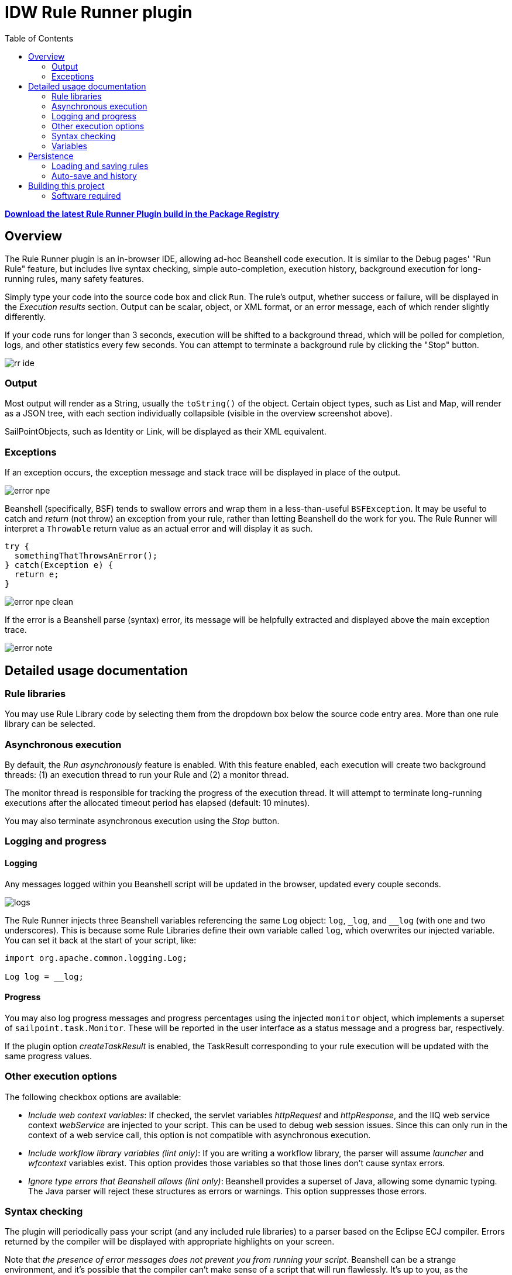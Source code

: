 = IDW Rule Runner plugin
:toc:

**https://git.identityworksllc.com/pub/sailpoint-plugins/rule-runner-public/-/packages/155[Download the latest Rule Runner Plugin build in the Package Registry]**

== Overview

The Rule Runner plugin is an in-browser IDE, allowing ad-hoc Beanshell code execution. It is similar to the Debug pages' "Run Rule" feature, but includes live syntax checking, simple auto-completion, execution history, background execution for long-running rules, many safety features.

Simply type your code into the source code box and click `Run`. The rule's output, whether success or failure, will be displayed in the _Execution results_ section. Output can be scalar, object, or XML format, or an error message, each of which render slightly differently.

If your code runs for longer than 3 seconds, execution will be shifted to a background thread, which will be polled for completion, logs, and other statistics every few seconds. You can attempt to terminate a background rule by clicking the "Stop" button.

image::doc/rr-ide.png[]

=== Output

Most output will render as a String, usually the `toString()` of the object. Certain object types, such as List and Map, will render as a JSON tree, with each section individually collapsible (visible in the overview screenshot above).

SailPointObjects, such as Identity or Link, will be displayed as their XML equivalent.

=== Exceptions

If an exception occurs, the exception message and stack trace will be displayed in place of the output.

image::doc/error-npe.png[]

Beanshell (specifically, BSF) tends to swallow errors and wrap them in a less-than-useful `BSFException`. It may be useful to catch and _return_ (not throw) an exception from your rule, rather than letting Beanshell do the work for you. The Rule Runner will interpret a `Throwable` return value as an actual error and will display it as such.

[source,java]
----
try {
  somethingThatThrowsAnError();
} catch(Exception e) {
  return e;
}
----

image::doc/error-npe-clean.png[]

If the error is a Beanshell parse (syntax) error, its message will be helpfully extracted and displayed above the main exception trace.

image::doc/error-note.png[]

== Detailed usage documentation

=== Rule libraries

You may use Rule Library code by selecting them from the dropdown box below the source code entry area. More than one rule library can be selected.

=== Asynchronous execution

By default, the _Run asynchronously_ feature is enabled. With this feature enabled, each execution will create two background threads: (1) an execution thread to run your Rule and (2) a monitor thread.

The monitor thread is responsible for tracking the progress of the execution thread. It will attempt to terminate long-running executions after the allocated timeout period has elapsed (default: 10 minutes).

You may also terminate asynchronous execution using the _Stop_ button.

=== Logging and progress

==== Logging

Any messages logged within you Beanshell script will be updated in the browser, updated every couple seconds.

image::doc/logs.png[]

The Rule Runner injects three Beanshell variables referencing the same `Log` object: `log`, `_log`, and `__log` (with one and two underscores). This is because some Rule Libraries define their own variable called `log`, which overwrites our injected variable. You can set it back at the start of your script, like:

[source,java]
----
import org.apache.common.logging.Log;

Log log = __log;
----

==== Progress

You may also log progress messages and progress percentages using the injected `monitor` object, which implements a superset of `sailpoint.task.Monitor`. These will be reported in the user interface as a status message and a progress bar, respectively.

If the plugin option _createTaskResult_ is enabled, the TaskResult corresponding to your rule execution will be updated with the same progress values.

=== Other execution options

The following checkbox options are available:

* _Include web context variables_: If checked, the servlet variables _httpRequest_ and _httpResponse_, and the IIQ web service context _webService_ are injected to your script. This can be used to debug web session issues. Since this can only run in the context of a web service call, this option is not compatible with asynchronous execution.
* _Include workflow library variables (lint only)_: If you are writing a workflow library, the parser will assume _launcher_ and _wfcontext_ variables exist. This option provides those variables so that those lines don't cause syntax errors.
* _Ignore type errors that Beanshell allows (lint only)_: Beanshell provides a superset of Java, allowing some dynamic typing. The Java parser will reject these structures as errors or warnings. This option suppresses those errors.

=== Syntax checking

The plugin will periodically pass your script (and any included rule libraries) to a parser based on the Eclipse ECJ compiler. Errors returned by the compiler will be displayed with appropriate highlights on your screen.

Note that _the presence of error messages does not prevent you from running your script_. Beanshell can be a strange environment, and it's possible that the compiler can't make sense of a script that will run flawlessly. It's up to you, as the developer, to decide whether an error is "real" or not.

image::doc/error.png[]

=== Variables

You can use the _Variables_ button to open the variable initialization screen. Any variables defined on this screen will be injected into your Beanshell script, allowing you to test the same Beanshell code with various inputs.

The syntax parser will assume that your variables exist with the appropriate type, so you can use them without syntax errors.

Click _Create New_ and define your variable, then click _Save_. Once finished defining variables, click _Done_.

You must specify the fully qualified Java type of each variable, such as `java.lang.String` and not just `String`.

Variables can be strings, lists, dates, or any loadable SailPointObject, such as an Identity. Variables can be initialized in various ways by selecting an "Initialization type" from the dropdown. The "Object Lookup" initialization type will become available if you enter a `sailpoint.object` class name.

image::doc/new-variable.png[]

image::doc/variable-obj.png[]

== Persistence

=== Loading and saving rules

You can load, edit, and save existing Rule objects, including their source code and rule libraries.

=== Auto-save and history

The plugin uses the _localForage_ Javascript library to save the source code you are currently editing (and its metadata, such as rule libraries) to your browser's local storage. The _localForage_ library uses https://developer.mozilla.org/en-US/docs/Web/API/IndexedDB_API[IndexedDB] if it's available, but falls back to https://developer.mozilla.org/en-US/docs/Web/API/Window/localStorage[localStorage] if not.

When you execute a rule, the Rule Runner will register an IIQ audit event with the full contents of your source code and other metadata. It will also store a copy in your browser history. (If you run the same rule twice, the browser copy will be de-duplicated.)

==== Loading from audit

If you open the Rule Runner in an environment with no relevant cache on the browser side, the plugin will attempt to reconstruct your Rule Runner history from IIQ's audit events.

== Building this project

Use `./gradlew` to build the plugin and create its installable ZIP file.

=== Software required

This project uses NodeJS to compile its Typescript components. You will need to have `npm` and `npx` on your _PATH_ when you execute the build. Gradle will invoke these commands directly.
